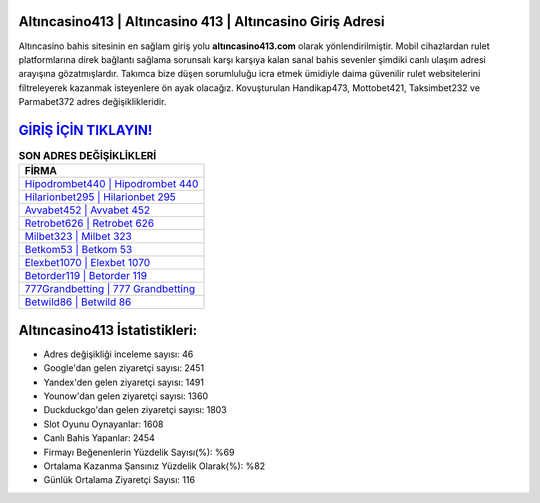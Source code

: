 ﻿Altıncasino413 | Altıncasino 413 | Altıncasino Giriş Adresi
===================================

.. image:: images/altincasino-giris.jpg
   :width: 600
   
Altıncasino bahis sitesinin en sağlam giriş yolu **altıncasino413.com** olarak yönlendirilmiştir. Mobil cihazlardan rulet platformlarına direk bağlantı sağlama sorunsalı karşı karşıya kalan sanal bahis sevenler şimdiki canlı ulaşım adresi arayışına gözatmışlardır. Takımca bize düşen sorumluluğu icra etmek ümidiyle daima güvenilir rulet websitelerini filtreleyerek kazanmak isteyenlere ön ayak olacağız. Kovuşturulan Handikap473, Mottobet421, Taksimbet232 ve Parmabet372 adres değişiklikleridir.

`GİRİŞ İÇİN TIKLAYIN! <https://uclck.me/gonow>`_
==============

.. list-table:: **SON ADRES DEĞİŞİKLİKLERİ**
   :widths: 100
   :header-rows: 1

   * - FİRMA
   * - `Hipodrombet440 | Hipodrombet 440 <hipodrombet440-hipodrombet-440-hipodrombet-giris-adresi.html>`_
   * - `Hilarionbet295 | Hilarionbet 295 <hilarionbet295-hilarionbet-295-hilarionbet-giris-adresi.html>`_
   * - `Avvabet452 | Avvabet 452 <avvabet452-avvabet-452-avvabet-giris-adresi.html>`_	 
   * - `Retrobet626 | Retrobet 626 <retrobet626-retrobet-626-retrobet-giris-adresi.html>`_	 
   * - `Milbet323 | Milbet 323 <milbet323-milbet-323-milbet-giris-adresi.html>`_ 
   * - `Betkom53 | Betkom 53 <betkom53-betkom-53-betkom-giris-adresi.html>`_
   * - `Elexbet1070 | Elexbet 1070 <elexbet1070-elexbet-1070-elexbet-giris-adresi.html>`_	 
   * - `Betorder119 | Betorder 119 <betorder119-betorder-119-betorder-giris-adresi.html>`_
   * - `777Grandbetting | 777 Grandbetting <777grandbetting-777-grandbetting-grandbetting-giris-adresi.html>`_
   * - `Betwild86 | Betwild 86 <betwild86-betwild-86-betwild-giris-adresi.html>`_
	 
Altıncasino413 İstatistikleri:
===================================	 
* Adres değişikliği inceleme sayısı: 46
* Google'dan gelen ziyaretçi sayısı: 2451
* Yandex'den gelen ziyaretçi sayısı: 1491
* Younow'dan gelen ziyaretçi sayısı: 1360
* Duckduckgo'dan gelen ziyaretçi sayısı: 1803
* Slot Oyunu Oynayanlar: 1608
* Canlı Bahis Yapanlar: 2454
* Firmayı Beğenenlerin Yüzdelik Sayısı(%): %69
* Ortalama Kazanma Şansınız Yüzdelik Olarak(%): %82
* Günlük Ortalama Ziyaretçi Sayısı: 116
